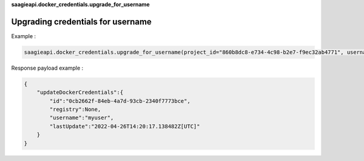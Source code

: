 **saagieapi.docker_credentials.upgrade_for_username**

Upgrading credentials for username
----------------------------------

Example :

.. code:: python

   saagieapi.docker_credentials.upgrade_for_username(project_id="860b8dc8-e734-4c98-b2e7-f9ec32ab4771", username="myuser", password="mypassword")

Response payload example :

.. code:: python

   {
       "updateDockerCredentials":{
           "id":"0cb2662f-84eb-4a7d-93cb-2340f7773bce",
           "registry":None,
           "username":"myuser",
           "lastUpdate":"2022-04-26T14:20:17.138482Z[UTC]"
       }
   }